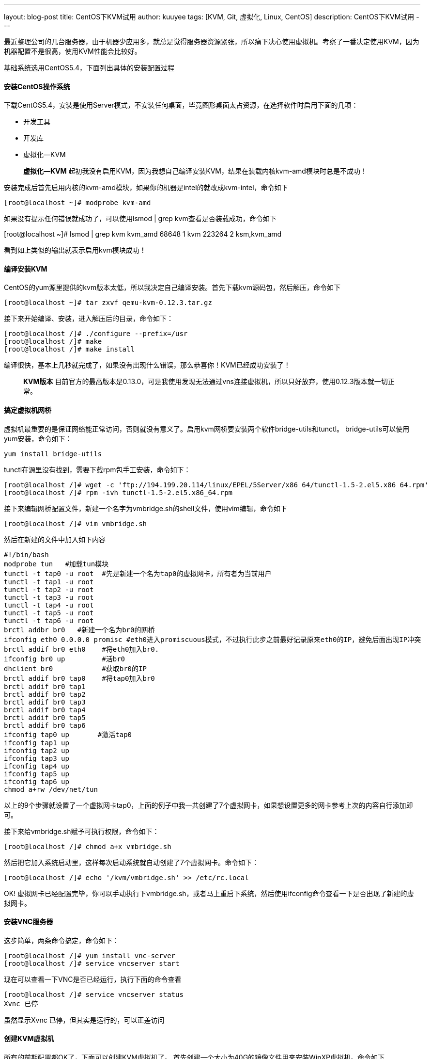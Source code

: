 ---
layout: blog-post
title: CentOS下KVM试用
author: kuuyee
tags: [KVM, Git, 虚拟化, Linux, CentOS]
description: CentOS下KVM试用
---


最近整理公司的几台服务器，由于机器少应用多，就总是觉得服务器资源紧张，所以痛下决心使用虚拟机。考察了一番决定使用KVM，因为机器配置不是很高，使用KVM性能会比较好。

基础系统选用CentOS5.4，下面列出具体的安装配置过程

==== 安装CentOS操作系统
下载CentOS5.4，安装是使用Server模式，不安装任何桌面，毕竟图形桌面太占资源，在选择软件时启用下面的几项：

- 开发工具
- 开发库
- 虚拟化--KVM

[quote]
*虚拟化--KVM*
起初我没有启用KVM，因为我想自己编译安装KVM，结果在装载内核kvm-amd模块时总是不成功！

安装完成后首先启用内核的kvm-amd模块，如果你的机器是intel的就改成kvm-intel，命令如下

[source]
[root@localhost ~]# modprobe kvm-amd

如果没有提示任何错误就成功了，可以使用lsmod | grep kvm查看是否装载成功，命令如下

[sourc3e]
[root@localhost ~]# lsmod | grep kvm
kvm_amd                68648  1 
kvm                   223264  2 ksm,kvm_amd

看到如上类似的输出就表示启用kvm模块成功！

==== 编译安装KVM
CentOS的yum源里提供的kvm版本太低，所以我决定自己编译安装。首先下载kvm源码包，然后解压，命令如下
[source]
[root@localhost ~]# tar zxvf qemu-kvm-0.12.3.tar.gz

接下来开始编译、安装，进入解压后的目录，命令如下：
[source]
[root@localhost /]# ./configure --prefix=/usr
[root@localhost /]# make
[root@localhost /]# make install

编译很快，基本上几秒就完成了，如果没有出现什么错误，那么恭喜你！KVM已经成功安装了！

[quote]
*KVM版本*
目前官方的最高版本是0.13.0，可是我使用发现无法通过vns连接虚拟机，所以只好放弃，使用0.12.3版本就一切正常。

==== 搞定虚拟机网桥
虚拟机最重要的是保证网络能正常访问，否则就没有意义了。启用kvm网桥要安装两个软件bridge-utils和tunctl。
bridge-utils可以使用yum安装，命令如下：
[source]
yum install bridge-utils

tunctl在源里没有找到，需要下载rpm包手工安装，命令如下：
[source]
[root@localhost /]# wget -c 'ftp://194.199.20.114/linux/EPEL/5Server/x86_64/tunctl-1.5-2.el5.x86_64.rpm'
[root@localhost /]# rpm -ivh tunctl-1.5-2.el5.x86_64.rpm

接下来编辑网桥配置文件，新建一个名字为vmbridge.sh的shell文件，使用vim编辑，命令如下
[source]
[root@localhost /]# vim vmbridge.sh

然后在新建的文件中加入如下内容
[source]
#!/bin/bash
modprobe tun   #加载tun模块                         
tunctl -t tap0 -u root  #先是新建一个名为tap0的虚拟网卡，所有者为当前用户                 
tunctl -t tap1 -u root
tunctl -t tap2 -u root
tunctl -t tap3 -u root
tunctl -t tap4 -u root
tunctl -t tap5 -u root
tunctl -t tap6 -u root
brctl addbr br0   #新建一个名为br0的网桥                      
ifconfig eth0 0.0.0.0 promisc #eth0进入promiscuous模式，不过执行此步之前最好记录原来eth0的IP，避免后面出现IP冲突          
brctl addif br0 eth0    #将eth0加入br0.                
ifconfig br0 up         #活br0 
dhclient br0            #获取br0的IP          
brctl addif br0 tap0    #将tap0加入br0    
brctl addif br0 tap1
brctl addif br0 tap2
brctl addif br0 tap3
brctl addif br0 tap4
brctl addif br0 tap5
brctl addif br0 tap6
ifconfig tap0 up       #激活tap0  
ifconfig tap1 up
ifconfig tap2 up
ifconfig tap3 up
ifconfig tap4 up
ifconfig tap5 up
ifconfig tap6 up
chmod a+rw /dev/net/tun

以上的9个步骤就设置了一个虚拟网卡tap0，上面的例子中我一共创建了7个虚拟网卡，如果想设置更多的网卡参考上次的内容自行添加即可。

接下来给vmbridge.sh赋予可执行权限，命令如下：
[source]
[root@localhost /]# chmod a+x vmbridge.sh

然后把它加入系统启动里，这样每次启动系统就自动创建了7个虚拟网卡。命令如下：
[source]
[root@localhost /]# echo '/kvm/vmbridge.sh' >> /etc/rc.local

OK! 虚拟网卡已经配置完毕，你可以手动执行下vmbridge.sh，或者马上重启下系统，然后使用ifconfig命令查看一下是否出现了新建的虚拟网卡。

==== 安装VNC服务器
这步简单，两条命令搞定，命令如下：
[source]
[root@localhost /]# yum install vnc-server
[root@localhost /]# service vncserver start

现在可以查看一下VNC是否已经运行，执行下面的命令查看
[source]
[root@localhost /]# service vncserver status
Xvnc 已停

虽然显示Xvnc 已停，但其实是运行的，可以正差访问

==== 创建KVM虚拟机
所有的前期配置都OK了，下面可以创建KVM虚拟机了。
首先创建一个大小为40G的镜像文件用来安装WinXP虚拟机。命令如下
[source]
[root@localhost /]# qemu-img create -f qcow2 /kvm/vmimg/kvm-xp.img 40G

现在开始安装WinXP虚拟机，使用如下命令：
[source]
[root@localhost /]# qemu-system-x86_64 -m 1024 -drive file=/kvm/vmimg/kvm-xp.img,cache=writeback -localtime -net nic,vlan=0,macaddr=52-54-00-12-34-01 -net tap,vlan=0,ifname=tap0,script=no -boot d -cdrom /home/lm/iso/winxp.iso -smp 2 -soundhw es1370 -vnc 192.168.1.1:1 &

解释一下参数都是什么意思
[source]
root@localhost /]# qemu-system-x86_64 -m 1024 -drive file=/kvm/vmimg/kvm-xp.img,cache=writeback -localtime -net nic,vlan=0,macaddr=52-54-00-12-34-01 -net tap,vlan=0,ifname=tap0,script=no -boot d -cdrom /home/lm/iso/winxp.iso -smp 2 -soundhw es1370 -vnc 192.168.1.1:1

- -m 1024 表示安装虚拟机时使用1024MB内存
- file=/kvm/vmimg/kvm-xp.img 指向刚刚创建的虚拟机镜像文件
- ifname=tap0 指定一个虚拟网卡
- -cdrom /home/lm/iso/winxp.iso 指定WinXP的iso安装文件
- -smp 2 指定使用CPU的核数
- -soundhw es1370 启用声卡
- -vnc 192.168.1.1:1 指定VNC访问IP和端口

然后用VNC客户端连接192.168.1.1:1，就看到安装界面了。安装就不说，和以往安装XP一样的。
接下来可以访问安装好的虚拟机了。使用如下命令：
[source]
[root@localhost /]# qemu-system-x86_64 -m 1024 -drive file=/kvm/vmimg/kvm-xp.img -localtime -net nic,vlan=0,macaddr=00:00:00:00:20:02 -net tap,vlan=0,ifname=tap0,script=no -boot c -smp 2 -clock rtc -soundhw es1370 -vnc 192.168.1.1:1 &

命令格式基本和安装差不多，需要说明的是macaddr硬件地址要自己指定一个不冲突的，虚拟机可以用DHCP自动获取一个IP地址。最后用VNC客户端连接 *192.168.1.1:1* 就可看到XP启动界面了。如果你安装的是Linux虚拟机，可以直接用SSH访问，比较方便。

至此整个安装配置过程完毕，最后祝各位都能成功安装KVM虚拟机！

*GoodLuck！*

